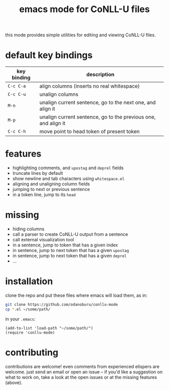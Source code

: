 #+TITLE: emacs mode for CoNLL-U files

this mode provides simple utilities for editing and viewing CoNLL-U
files.

* default key bindings

| key binding | description                                                    |
|-------------+----------------------------------------------------------------|
| =C-c C-a=   | align columns (inserts no real whitespace)                     |
| =C-c C-u=   | unalign columns                                                |
| =M-n=       | unalign current sentence, go to the next one, and align it     |
| =M-p=       | unalign current sentence, go to the previous one, and align it |
| =C-c C-h=   | move point to head token of present token                      |

* features

- highlighting comments, and =upostag= and =deprel= fields
- truncate lines by default
- show newline and tab characters using =whitespace.el=
- aligning and unaligning column fields
- jumping to next or previous sentence
- in a token line, jump to its =head=

* missing

- hiding columns
- call a parser to create CoNLL-U output from a sentence
- call external visualization tool
- in a sentence, jump to token that has a given index
- in sentence, jump to next token that has a given =upostag=
- in sentence, jump to next token that has a given =deprel=
- ...
  
* installation
  clone the repo and put these files where emacs will load them, as
  in:
#+BEGIN_SRC sh
  git clone https://github.com/odanoburu/conllu-mode
  cp *.el ~/some/path/
#+END_SRC
  in your =.emacs=:
#+BEGIN_SRC elisp
(add-to-list 'load-path "~/some/path/")
(require 'conllu-mode)
#+END_SRC

* contributing
  contributions are welcome! even comments from experienced elispers
  are welcome. just send an email or open an issue -- if you'd like a
  suggestion on what to work on, take a look at the open issues or at
  the missing features (above).
